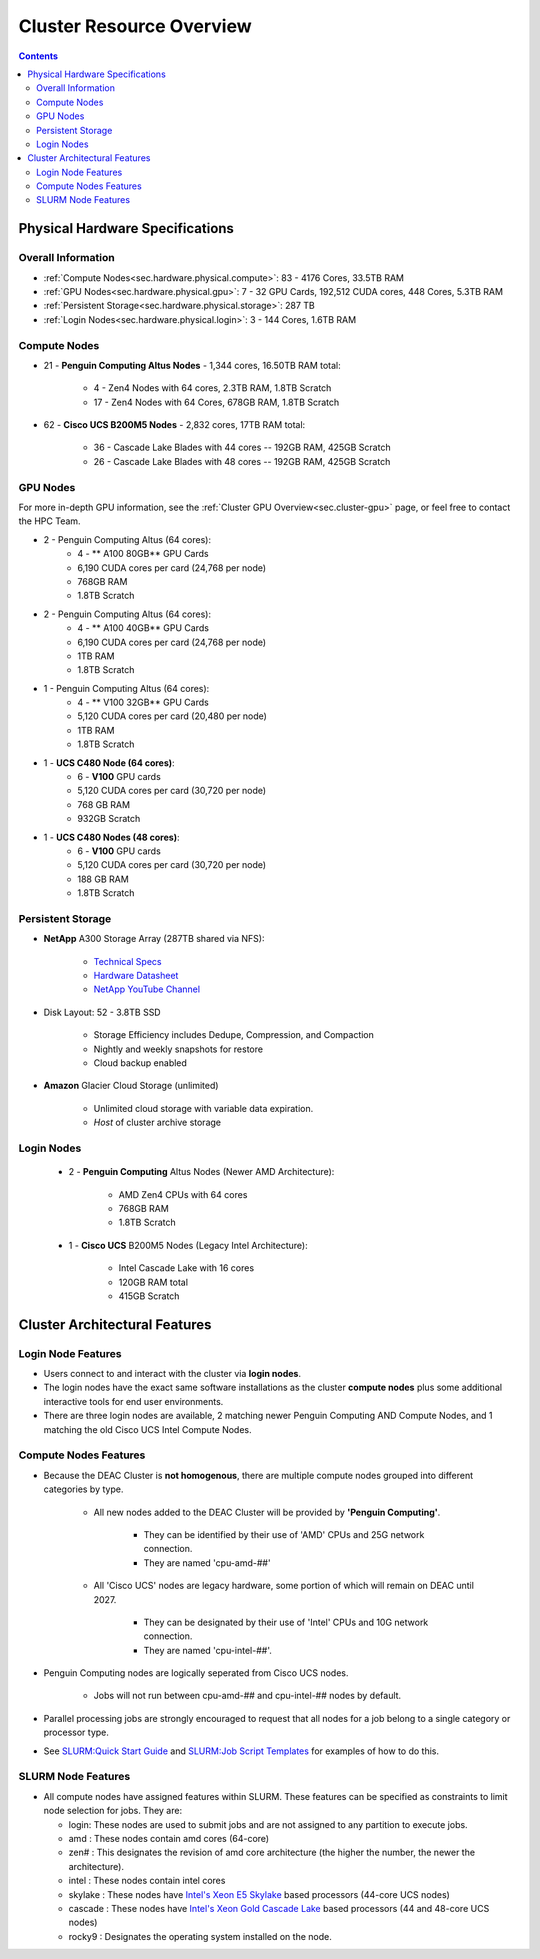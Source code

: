 .. _sec.hardware:

===========================
Cluster Resource Overview
===========================

.. contents::
   :depth: 3
..

.. _sec.hardware.physical:

Physical Hardware Specifications
================================

.. _sec.hardware.physical.all:

Overall Information
-------------------

*  :ref:`Compute Nodes<sec.hardware.physical.compute>`: 83 - 4176 Cores, 33.5TB RAM
*  :ref:`GPU Nodes<sec.hardware.physical.gpu>`: 7 - 32 GPU Cards, 192,512 CUDA cores, 448 Cores, 5.3TB RAM
*  :ref:`Persistent Storage<sec.hardware.physical.storage>`: 287 TB
*  :ref:`Login Nodes<sec.hardware.physical.login>`: 3 - 144 Cores, 1.6TB RAM

.. _sec.hardware.physical.compute:

Compute Nodes
-------------

*  21 - **Penguin Computing Altus Nodes** - 1,344 cores, 16.50TB RAM total:

	* 4 - Zen4 Nodes with 64 cores, 2.3TB RAM, 1.8TB Scratch
	* 17 - Zen4 Nodes with 64 Cores, 678GB RAM, 1.8TB Scratch

*  62 - **Cisco UCS B200M5 Nodes**  - 2,832 cores, 17TB RAM total:
   
	* 36 - Cascade Lake Blades with 44 cores -- 192GB RAM, 425GB Scratch
	* 26 - Cascade Lake Blades with 48 cores -- 192GB RAM, 425GB Scratch

.. _sec.hardware.physical.gpu:

GPU Nodes
---------

For more in-depth GPU information, see the :ref:`Cluster GPU Overview<sec.cluster-gpu>` page, or feel free to contact the HPC Team.

*  2 - Penguin Computing Altus (64 cores):
	*  4 -  ** A100 80GB** GPU Cards
	*  6,190 CUDA cores per card (24,768 per node)
	*  768GB RAM
	*  1.8TB Scratch 
*  2 - Penguin Computing Altus (64 cores):
	*  4 - ** A100 40GB** GPU Cards
	*  6,190 CUDA cores per card (24,768 per node)
	*  1TB RAM
	*  1.8TB Scratch 
*  1 - Penguin Computing Altus (64 cores):
	*  4 - ** V100 32GB** GPU Cards
	*  5,120 CUDA cores per card (20,480 per node)
	*  1TB RAM
	*  1.8TB Scratch 
*  1 - **UCS C480 Node (64 cores)**:
	*  6 - **V100** GPU cards
	*  5,120 CUDA cores per card (30,720 per node)
	*  768 GB RAM
        *  932GB Scratch
*  1 - **UCS C480 Nodes (48 cores)**:
	*  6 - **V100** GPU cards   
	*  5,120 CUDA cores per card (30,720 per node)
	*  188 GB RAM
        *  1.8TB Scratch

.. _sec.hardware.physical.storage:

Persistent Storage
------------------

*  **NetApp** A300 Storage Array (287TB shared via NFS):

	* `Technical Specs <https://www.netapp.com/media/19747-storage-review-netapp-a300-print.pdf>`__
	* `Hardware Datasheet <https://www.data-storage.uk/wp-content/uploads/NetApp_AFF.pdf>`__
	* `NetApp YouTube Channel <https://www.youtube.com/channel/UCraITOUxo4l3oYQBH8fofyw>`__

* Disk Layout: 52 - 3.8TB SSD

   *  Storage Efficiency includes Dedupe, Compression, and Compaction
   *  Nightly and weekly snapshots for restore
   *  Cloud backup enabled

* **Amazon** Glacier Cloud Storage (unlimited)

   *  Unlimited cloud storage with variable data expiration.
   *  *Host* of cluster archive storage

.. _sec.hardware.physical.login:

Login Nodes
-----------

   *  2 - **Penguin Computing** Altus Nodes (Newer AMD Architecture):

	* AMD Zen4 CPUs with 64 cores
	* 768GB RAM 
	* 1.8TB Scratch

   *  1 - **Cisco UCS** B200M5 Nodes (Legacy Intel Architecture):

	* Intel Cascade Lake with 16 cores
	* 120GB RAM total
        * 415GB Scratch

.. _sec.hardware.arch:

Cluster Architectural Features
==============================

.. _sec.hardware.arch.login:

Login Node Features
-------------------

*  Users connect to and interact with the cluster via **login nodes**.
*  The login nodes have the exact same software installations as the cluster **compute nodes** plus some additional interactive tools for end user environments.
*  There are three login nodes are available, 2 matching newer Penguin Computing AND Compute Nodes, and 1 matching the old Cisco UCS Intel Compute Nodes.

.. _sec.hardware.arch.compute:

Compute Nodes Features
----------------------

*  Because the DEAC Cluster is **not homogenous**, there are multiple compute nodes grouped into different categories by type.

	*  All new nodes added to the DEAC Cluster will be provided by **'Penguin Computing'**.

		*  They can be identified by their use of 'AMD' CPUs and 25G network connection.
		*  They are named 'cpu-amd-##'

	*  All 'Cisco UCS' nodes are legacy hardware, some portion of which will remain on DEAC until 2027.

		*  They can be designated by their use of 'Intel' CPUs and 10G network connection.
		*  They are named 'cpu-intel-##'.

*  Penguin Computing nodes are logically seperated from Cisco UCS nodes.

	*  Jobs will not run between cpu-amd-## and cpu-intel-## nodes by default.

*  Parallel processing jobs are strongly encouraged to request that all nodes for a job belong to a single category or processor type.

*  See `SLURM:Quick Start Guide </SLURM:Quick_Start_Guide>`__ and `SLURM:Job Script Templates </SLURM:Job_Script_Templates>`__ for examples of how to do this.

.. _sec.hardware.arch.slurm:

SLURM Node Features
-------------------

*  All compute nodes have assigned features within SLURM. These features can be specified as constraints to limit node selection for jobs. They are:

   * login: These nodes are used to submit jobs and are not assigned to any partition to execute jobs.
   * amd : These nodes contain amd cores (64-core)
   * zen# : This designates the revision of amd core architecture (the higher the number, the newer the architecture).
   * intel : These nodes contain intel cores
   * skylake : These nodes have `Intel's Xeon E5 Skylake </Information:Intel_chip_architecture#Architectures>`__ based processors (44-core UCS nodes)
   * cascade : These nodes have `Intel's Xeon Gold Cascade Lake </Information:Intel_chip_architecture#Architectures>`__ based processors (44 and 48-core UCS nodes)
   * rocky9 : Designates the operating system installed on the node.

